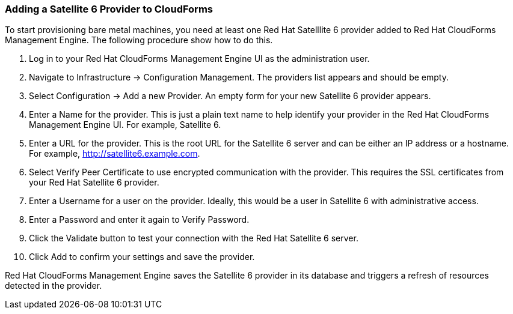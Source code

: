 [[Adding_a_Satellite_6_Provider_to_CloudForms]]
=== Adding a Satellite 6 Provider to CloudForms
To start provisioning bare metal machines, you need at least one Red Hat Satelllite 6 provider added to Red Hat CloudForms Management Engine. The following procedure show how to do this.

[arabic]
. Log in to your Red Hat CloudForms Management Engine UI as the administration user.
. Navigate to +Infrastructure+ → +Configuration Management+. The providers list appears and should be empty.
. Select +Configuration+ → +Add a new Provider+. An empty form for your new Satellite 6 provider appears.
. Enter a +Name+ for the provider. This is just a plain text name to help identify your provider in the Red Hat CloudForms Management Engine UI. For example, Satellite 6.
. Enter a URL for the provider. This is the root URL for the Satellite 6 server and can be either an IP address or a hostname. For example, http://satellite6.example.com.
. Select +Verify Peer Certificate+ to use encrypted communication with the provider. This requires the +SSL certificates+ from your Red Hat Satellite 6 provider.
. Enter a +Username+ for a user on the provider. Ideally, this would be a user in Satellite 6 with administrative access.
. Enter a +Password+ and enter it again to +Verify Password+. 
. Click the +Validate+ button to test your connection with the Red Hat Satellite 6 server.
. Click +Add+ to confirm your settings and save the provider.

Red Hat CloudForms Management Engine saves the Satellite 6 provider in its database and triggers a refresh of resources detected in the provider.


